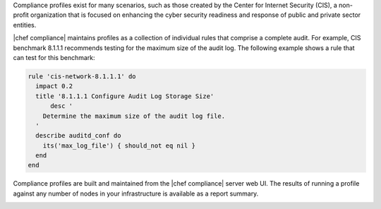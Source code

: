 .. The contents of this file are included in multiple topics.
.. This file should not be changed in a way that hinders its ability to appear in multiple documentation sets.


Compliance profiles exist for many scenarios, such as those created by the Center for Internet Security (CIS), a non-profit organization that is focused on enhancing the cyber security readiness and response of public and private sector entities.

|chef compliance| maintains profiles as a collection of individual rules that comprise a complete audit. For example, CIS benchmark 8.1.1.1 recommends testing for the maximum size of the audit log. The following example shows a rule that can test for this benchmark:

.. code-block:: ruby

   rule 'cis-network-8.1.1.1' do
     impact 0.2
     title '8.1.1.1 Configure Audit Log Storage Size'
	 desc '
       Determine the maximum size of the audit log file.
     '
     describe auditd_conf do
       its('max_log_file') { should_not eq nil }
     end
   end

Compliance profiles are built and maintained from the |chef compliance| server web UI. The results of running a profile against any number of nodes in your infrastructure is available as a report summary.

.. image:: ../../images/compliance_report.png
   :width: 600px
   :align: center
